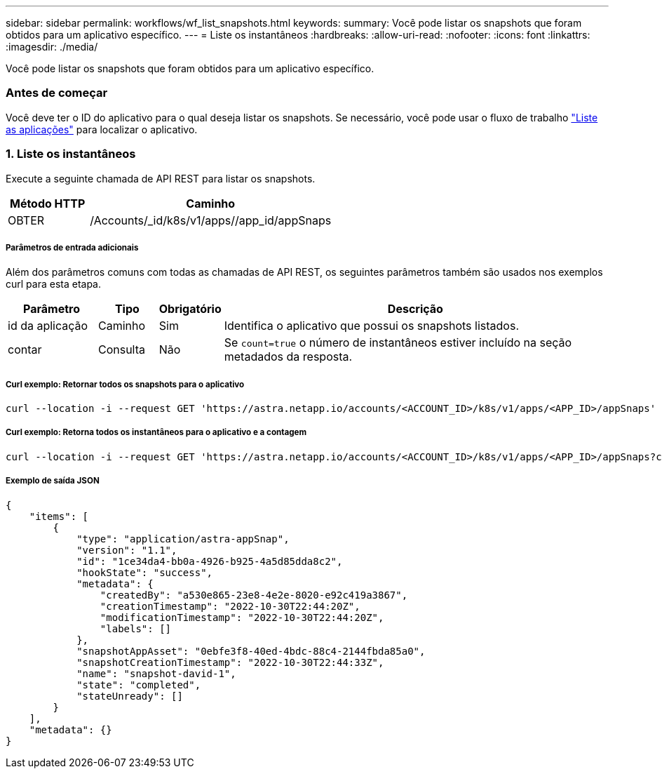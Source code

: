 ---
sidebar: sidebar 
permalink: workflows/wf_list_snapshots.html 
keywords:  
summary: Você pode listar os snapshots que foram obtidos para um aplicativo específico. 
---
= Liste os instantâneos
:hardbreaks:
:allow-uri-read: 
:nofooter: 
:icons: font
:linkattrs: 
:imagesdir: ./media/


[role="lead"]
Você pode listar os snapshots que foram obtidos para um aplicativo específico.



=== Antes de começar

Você deve ter o ID do aplicativo para o qual deseja listar os snapshots. Se necessário, você pode usar o fluxo de trabalho link:wf_list_man_apps.html["Liste as aplicações"] para localizar o aplicativo.



=== 1. Liste os instantâneos

Execute a seguinte chamada de API REST para listar os snapshots.

[cols="25,75"]
|===
| Método HTTP | Caminho 


| OBTER | /Accounts/_id/k8s/v1/apps//app_id/appSnaps 
|===


===== Parâmetros de entrada adicionais

Além dos parâmetros comuns com todas as chamadas de API REST, os seguintes parâmetros também são usados nos exemplos curl para esta etapa.

[cols="15,10,10,65"]
|===
| Parâmetro | Tipo | Obrigatório | Descrição 


| id da aplicação | Caminho | Sim | Identifica o aplicativo que possui os snapshots listados. 


| contar | Consulta | Não | Se `count=true` o número de instantâneos estiver incluído na seção metadados da resposta. 
|===


===== Curl exemplo: Retornar todos os snapshots para o aplicativo

[source, curl]
----
curl --location -i --request GET 'https://astra.netapp.io/accounts/<ACCOUNT_ID>/k8s/v1/apps/<APP_ID>/appSnaps' --header 'Accept: */*' --header 'Authorization: Bearer <API_TOKEN>'
----


===== Curl exemplo: Retorna todos os instantâneos para o aplicativo e a contagem

[source, curl]
----
curl --location -i --request GET 'https://astra.netapp.io/accounts/<ACCOUNT_ID>/k8s/v1/apps/<APP_ID>/appSnaps?count=true' --header 'Accept: */*' --header 'Authorization: Bearer <API_TOKEN>'
----


===== Exemplo de saída JSON

[source, json]
----
{
    "items": [
        {
            "type": "application/astra-appSnap",
            "version": "1.1",
            "id": "1ce34da4-bb0a-4926-b925-4a5d85dda8c2",
            "hookState": "success",
            "metadata": {
                "createdBy": "a530e865-23e8-4e2e-8020-e92c419a3867",
                "creationTimestamp": "2022-10-30T22:44:20Z",
                "modificationTimestamp": "2022-10-30T22:44:20Z",
                "labels": []
            },
            "snapshotAppAsset": "0ebfe3f8-40ed-4bdc-88c4-2144fbda85a0",
            "snapshotCreationTimestamp": "2022-10-30T22:44:33Z",
            "name": "snapshot-david-1",
            "state": "completed",
            "stateUnready": []
        }
    ],
    "metadata": {}
}
----